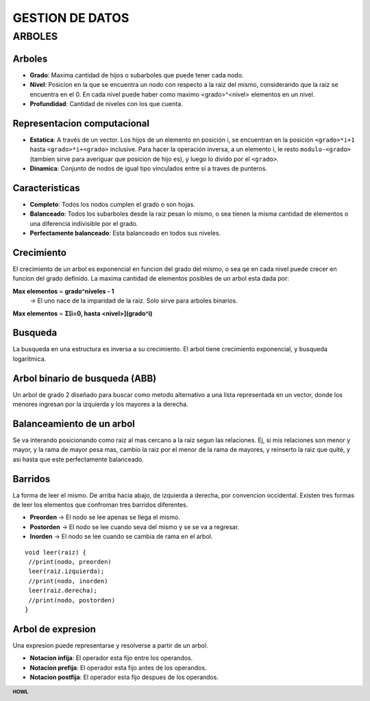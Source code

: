 .. footer:: **HOWL**
====
GESTION DE DATOS
====
ARBOLES
====
Arboles
----
- **Grado**: Maxima cantidad de hijos o subarboles que puede tener cada nodo.
- **Nivel**: Posicion en la que se encuentra un nodo con respecto a la raiz del mismo, considerando que la raiz se encuentra en el 0. En cada nivel puede haber como maximo <grado>^<nivel> elementos en un nivel.
- **Profundidad**: Cantidad de niveles con los que cuenta.

Representacion computacional
----
- **Estatica**: A través de un vector. Los hijos de un elemento en posición i, se encuentran en la posición ``<grado>*i+1`` hasta ``<grado>*i+<grado>`` inclusive. Para hacer la operación inversa, a un elemento i, le resto ``modulo-<grado>`` (tambien sirve para averiguar que posicion de hijo es), y luego lo divido por el ``<grado>``.
- **Dinamica**: Conjunto de nodos de igual tipo vinculados entre si a traves de punteros.

Caracteristicas
----
- **Completo**: Todos los nodos cumplen el grado o son hojas.
- **Balanceado**: Todos los subarboles desde la raiz pesan lo mismo, o sea tienen la misma cantidad de elementos o una diferencia indivisible por el grado.
- **Perfectamente balanceado**: Esta balanceado en todos sus niveles.

Crecimiento
----
El crecimiento de un arbol es exponencial en funcion del grado del mismo, o sea qe en cada nivel puede crecer en funcion del grado definido.
La maxima cantidad de elementos posibles de un arbol esta dada por:

**Max elementos** = **grado^niveles - 1**
  → El uno nace de la imparidad de la raiz. Solo sirve para arboles binarios.
**Max elementos** = **Σ[i=0, hasta <nivel>](grado^i)**

Busqueda
----
La busqueda en una estructura es inversa a su crecimiento.
El arbol tiene crecimiento exponencial, y busqueda logaritmica.

Arbol binario de busqueda (ABB)
----
Un arbol de grado 2 diseñado para buscar como metodo alternativo a una lista representada en un vector, donde los menores ingresan por la izquierda y los mayores a la derecha.

Balanceamiento de un arbol
----
Se va interando posicionando como raiz al mas cercano a la raiz segun las relaciones. Ej, si mis relaciones son menor y mayor, y la rama de mayor pesa mas, cambio la raiz por el menor de la rama de mayores, y reinserto la raiz que quité, y asi hasta que este perfectamente balanceado.

Barridos
----
La forma de leer el mismo. De arriba hacia abajo, de izquierda a derecha, por convencion occidental.
Existen tres formas de leer los elementos que confroman tres barridos diferentes.

- **Preorden** → El nodo se lee apenas se llega el mismo.
- **Postorden** → El nodo se lee cuando seva del mismo y se se va a regresar.
- **Inorden** → El nodo se lee cuando se cambia de rama en el arbol.
::

 void leer(raiz) {
  //print(nodo, preorden)
  leer(raiz.izquierda);
  //print(nodo, inorden)
  leer(raiz.derecha);
  //print(nodo, postorden)
 }

Arbol de expresion
----
Una expresion puede representarse y resolverse a partir de un arbol.

- **Notacion infija**: El operador esta fijo entre los operandos.
- **Notacion prefija**: El operador esta fijo antes de los operandos.
- **Notacion postfija**: El operador esta fijo despues de los operandos.
